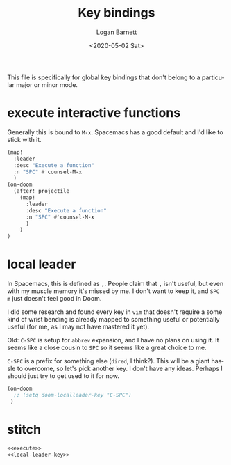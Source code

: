 #+title:     Key bindings
#+author:    Logan Barnett
#+email:     logustus@gmail.com
#+date:      <2020-05-02 Sat>
#+language:  en
#+file_tags:
#+tags:

This file is specifically for global key bindings that don't belong to a
particular major or minor mode.

* execute interactive functions
Generally this is bound to =M-x=. Spacemacs has a good default and I'd like to
stick with it.

#+name: execute
#+begin_src emacs-lisp :results none :tangle yes
(map!
  :leader
  :desc "Execute a function"
  :n "SPC" #'counsel-M-x
  )
(on-doom
  (after! projectile
    (map!
      :leader
      :desc "Execute a function"
      :n "SPC" #'counsel-M-x
      )
    )
)
#+end_src
* local leader
In Spacemacs, this is defined as =,=. People claim that =,= isn't useful, but
even with my muscle memory it's missed by me. I don't want to keep it, and =SPC
m= just doesn't feel good in Doom.

I did some research and found every key in =vim= that doesn't require a some
kind of wrist bending is already mapped to something useful or potentially
useful (for me, as I may not have mastered it yet).

Old: =C-SPC= is setup for =abbrev= expansion, and I have no plans on using it. It
seems like a close cousin to =SPC= so it seems like a great choice to me.

=C-SPC= is a prefix for something else (=dired=, I think?). This will be a giant
hassle to overcome, so let's pick another key. I don't have any ideas. Perhaps I
should just try to get used to it for now.

#+name: local-leader-key
#+begin_src emacs-lisp :results none
(on-doom
  ;; (setq doom-localleader-key "C-SPC")
 )
#+end_src

* stitch
#+begin_src emacs-lisp :results none :noweb yes
<<execute>>
<<local-leader-key>>
#+end_src
